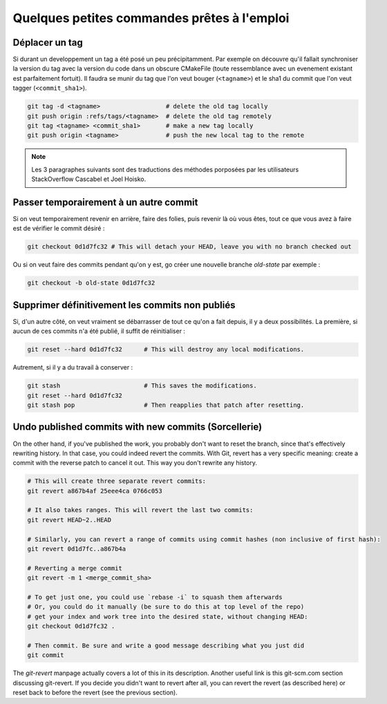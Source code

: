 ############################################
Quelques petites commandes prêtes à l'emploi
############################################


Déplacer un tag
===============

Si durant un developpement un tag a été posé un peu précipitamment. Par exemple on découvre qu'il fallait synchroniser la version du tag avec la version du code dans un obscure CMakeFile (toute ressemblance avec un evenement existant est parfaitement fortuit).
Il faudra se munir du tag que l'on veut bouger (``<tagname>``) et le sha1 du commit que l'on veut tagger (``<commit_sha1>``).

.. code-block:: console

    git tag -d <tagname>                  # delete the old tag locally
    git push origin :refs/tags/<tagname>  # delete the old tag remotely
    git tag <tagname> <commit_sha1>       # make a new tag locally
    git push origin <tagname>             # push the new local tag to the remote



.. note ::
    Les 3 paragraphes suivants sont des traductions des méthodes porposées par les utilisateurs StackOverflow Cascabel et Joel Hoisko.


Passer temporairement à un autre commit
=======================================

Si on veut temporairement revenir en arrière, faire des folies, puis revenir là où vous êtes, tout ce que vous avez à faire est de vérifier le commit désiré :

.. code-block:: console

    git checkout 0d1d7fc32 # This will detach your HEAD, leave you with no branch checked out

Ou si on veut faire des commits pendant qu'on y est, go créer une nouvelle branche `old-state` par exemple :

.. code-block:: console

    git checkout -b old-state 0d1d7fc32

Supprimer définitivement les commits non publiés
================================================

Si, d'un autre côté, on veut vraiment se débarrasser de tout ce qu'on a fait depuis, il y a deux possibilités. La première, si aucun de ces commits n'a été publié, il suffit de réinitialiser :

.. code-block:: console

    git reset --hard 0d1d7fc32      # This will destroy any local modifications.

Autrement, si il y a du travail à conserver :

.. code-block:: console

    git stash                       # This saves the modifications.
    git reset --hard 0d1d7fc32
    git stash pop                   # Then reapplies that patch after resetting.


Undo published commits with new commits (Sorcellerie)
=====================================================

On the other hand, if you've published the work, you probably don't want to reset the branch, since that's effectively rewriting history. In that case, you could indeed revert the commits. With Git, revert has a very specific meaning: create a commit with the reverse patch to cancel it out. This way you don't rewrite any history.

.. code-block:: console

    # This will create three separate revert commits:
    git revert a867b4af 25eee4ca 0766c053

    # It also takes ranges. This will revert the last two commits:
    git revert HEAD~2..HEAD

    # Similarly, you can revert a range of commits using commit hashes (non inclusive of first hash):
    git revert 0d1d7fc..a867b4a

    # Reverting a merge commit
    git revert -m 1 <merge_commit_sha>

    # To get just one, you could use `rebase -i` to squash them afterwards
    # Or, you could do it manually (be sure to do this at top level of the repo)
    # get your index and work tree into the desired state, without changing HEAD:
    git checkout 0d1d7fc32 .

    # Then commit. Be sure and write a good message describing what you just did
    git commit

The `git-revert` manpage actually covers a lot of this in its description. Another useful link is this git-scm.com section discussing git-revert.
If you decide you didn't want to revert after all, you can revert the revert (as described here) or reset back to before the revert (see the previous section).